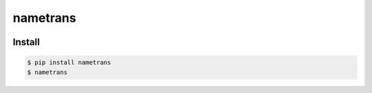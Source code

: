 nametrans
=========

.. image:: https://badge.fury.io/py/nametrans.png
        :target: https://badge.fury.io/py/nametrans

.. image:: https://travis-ci.org/numerodix/nametrans.png?branch=master
    :target: https://travis-ci.org/numerodix/nametrans


Install
-------

.. code:: bash

    $ pip install nametrans
    $ nametrans
